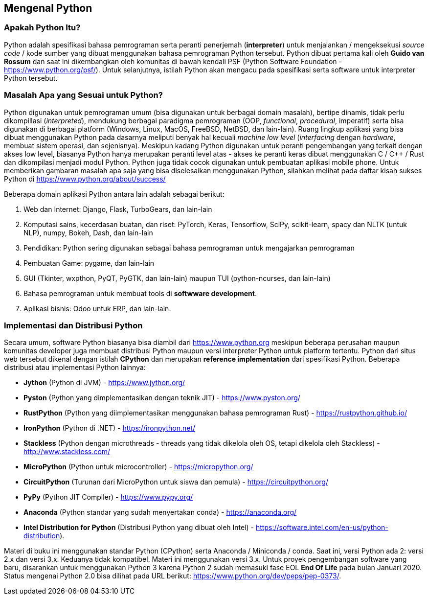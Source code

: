 == Mengenal Python

=== Apakah Python Itu?

Python adalah spesifikasi bahasa pemrograman serta peranti penerjemah (*interpreter*) untuk menjalankan / mengeksekusi _source code_ / kode sumber yang dibuat menggunakan bahasa pemrograman Python tersebut. Python dibuat pertama kali oleh **Guido van Rossum** dan saat ini dikembangkan oleh komunitas di bawah kendali PSF (Python Software Foundation - https://www.python.org/psf/). Untuk selanjutnya, istilah Python akan mengacu pada spesifikasi serta software untuk interpreter Python tersebut.

=== Masalah Apa yang Sesuai untuk Python?

Python digunakan untuk pemrograman umum (bisa digunakan untuk berbagai domain masalah), bertipe dinamis, tidak perlu dikompillasi (_interpreted_), mendukung berbagai paradigma pemrograman (OOP, _functional_, _procedural_, imperatif) serta bisa digunakan di berbagai platform (Windows, Linux, MacOS, FreeBSD, NetBSD, dan lain-lain). Ruang lingkup aplikasi yang bisa dibuat menggunakan Python pada dasarnya meliputi benyak hal kecuali _machine low level_ (_interfacing_ dengan _hardware_, membuat sistem operasi, dan sejenisnya). Meskipun kadang Python digunakan untuk peranti pengembangan yang terkait dengan akses low level, biasanya Python hanya merupakan peranti level atas - akses ke peranti keras dibuat menggunakan C / C++ / Rust dan dikompilasi menjadi modul Python. Python juga tidak cocok digunakan untuk pembuatan aplikasi mobile phone. Untuk memberikan gambaran masalah apa saja yang bisa diselesaikan menggunakan Python, silahkan melihat pada daftar kisah sukses Python di https://www.python.org/about/success/

Beberapa domain aplikasi Python antara lain adalah sebagai berikut:

1. Web dan Internet: Django, Flask, TurboGears, dan lain-lain
2. Komputasi sains, kecerdasan buatan,  dan riset: PyTorch, Keras, Tensorflow, SciPy, scikit-learn, spacy dan NLTK (untuk NLP), numpy, Bokeh, Dash, dan lain-lain
3. Pendidikan: Python sering digunakan sebagai bahasa pemrograman untuk mengajarkan pemrograman
4. Pembuatan Game: pygame, dan lain-lain
5. GUI (Tkinter, wxpthon, PyQT, PyGTK, dan lain-lain) maupun TUI (python-ncurses, dan lain-lain)
6. Bahasa pemrograman untuk membuat tools di *softwware development*.
7. Aplikasi bisnis: Odoo untuk ERP, dan lain-lain.

=== Implementasi dan Distribusi Python

Secara umum, software Python biasanya bisa diambil dari https://www.python.org meskipun beberapa perusahan maupun komunitas developer juga membuat distribusi Python maupun versi interpreter Python untuk platform tertentu. Python dari situs web tersebut dikenal dengan istilah **CPython** dan merupakan *reference implementation* dari spesifikasi Python. Beberapa distribusi atau implementasi Python lainnya:

* **Jython** (Python di JVM) - https://www.jython.org/
* **Pyston** (Python yang dimplementasikan dengan teknik JIT) - https://www.pyston.org/
* **RustPython** (Python yang diimplementasikan menggunakan bahasa pemrograman Rust) - https://rustpython.github.io/
* **IronPython** (Python di .NET) - https://ironpython.net/
* **Stackless** (Python dengan microthreads - threads yang tidak dikelola oleh OS, tetapi dikelola oleh Stackless) - http://www.stackless.com/
* **MicroPython** (Python untuk microcontroller) - https://micropython.org/
* **CircuitPython** (Turunan dari MicroPython untuk siswa dan pemula) - https://circuitpython.org/
* **PyPy** (Python JIT Compiler) - https://www.pypy.org/
* **Anaconda** (Python standar yang sudah menyertakan conda) - https://anaconda.org/
* **Intel Distribution for Python** (Distribusi Python yang dibuat oleh Intel) - https://software.intel.com/en-us/python-distribution).

Materi di buku ini menggunakan standar Python (CPython) serta Anaconda / Miniconda / conda. Saat ini, versi Python ada 2: versi 2.x dan versi 3.x. Keduanya tidak kompatibel. Materi ini menggunakan versi 3.x. Untuk proyek pengembangan software yang baru, disarankan untuk menggunakan Python 3 karena Python 2 sudah memasuki fase EOL **End Of Life** pada bulan Januari 2020. Status mengenai Python 2.0 bisa dilihat pada URL berikut: https://www.python.org/dev/peps/pep-0373/. 

